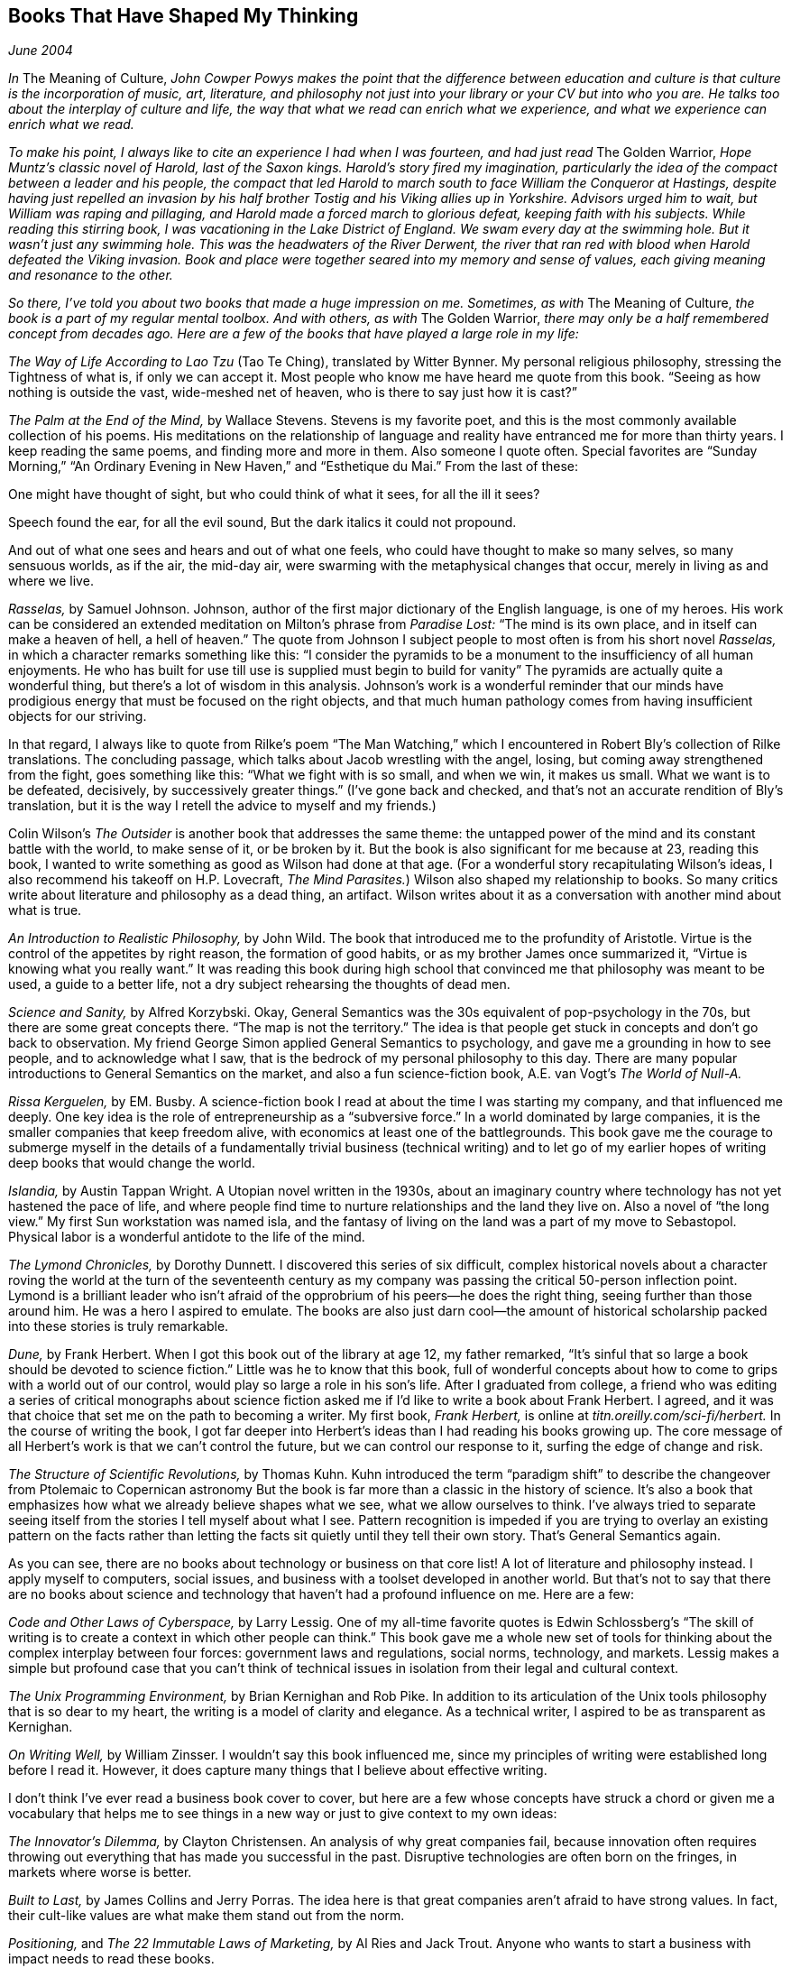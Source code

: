 
[[books_that_have_shaped_my_thinking]]
== Books That Have Shaped My Thinking

_June 2004_

_In_ The Meaning of Culture, _John Cowper Powys makes the point that the difference between education and culture is that culture is the incorporation of music, art, literature, and philosophy not just into your library or your CV but into who you are. He talks too about the interplay of culture and life, the way that what we read can enrich what we experience, and what we experience can enrich what we read._

_To make his point, I always like to cite an experience I had when I was fourteen, and had just read_ The Golden Warrior, _Hope Muntz’s classic novel of Harold, last of the Saxon kings. Harold’s story fired my imagination, particularly the idea of the compact between a leader and his people, the compact that led Harold to march south to face William the Conqueror at Hastings, despite having just repelled an invasion by his half brother Tostig and his Viking allies up in Yorkshire. Advisors urged him to wait, but William was raping and pillaging, and Harold made a forced march to glorious defeat, keeping faith with his subjects. While reading this stirring book, I was vacationing in the Lake District of England. We swam every day at the swimming hole. But it wasn’t just any swimming hole. This was the headwaters of the River Derwent, the river that ran red with blood when Harold defeated the Viking invasion. Book and place were together seared into my memory and sense of values, each giving meaning and resonance to the other._

_So there, I’ve told you about two books that made a huge impression on me. Sometimes, as with_ The Meaning of Culture, _the book is a part of my regular mental toolbox. And with others, as with_ The Golden Warrior, _there may only be a half remembered concept from decades ago. Here are a few of the books that have played a large role in my life:_

_The Way of Life According to Lao Tzu_ (Tao Te Ching), translated by Witter Bynner. My personal religious philosophy, stressing the Tightness of what is, if only we can accept it. Most people who know me have heard me quote from this book. “Seeing as how nothing is outside the vast, wide-meshed net of heaven, who is there to say just how it is cast?”

_The Palm at the End of the Mind,_ by Wallace Stevens. Stevens is my favorite poet, and this is the most commonly available collection of his poems. His meditations on the relationship of language and reality have entranced me for more than thirty years. I keep reading the same poems, and finding more and more in them. Also someone I quote often. Special favorites are “Sunday Morning,” “An Ordinary Evening in New Haven,” and “Esthetique du Mai.” From the last of these:

One might have thought of sight, but who could think of what it sees, for all the ill it sees?

Speech found the ear, for all the evil sound, But the dark italics it could not propound.

And out of what one sees and hears and out of what one feels, who could have thought to make so many selves, so many sensuous worlds, as if the air, the mid-day air, were swarming with the metaphysical changes that occur, merely in living as and where we live.

_Rasselas,_ by Samuel Johnson. Johnson, author of the first major dictionary of the English language, is one of my heroes. His work can be considered an extended meditation on Milton’s phrase from _Paradise Lost:_ “The mind is its own place, and in itself can make a heaven of hell, a hell of heaven.” The quote from Johnson I subject people to most often is from his short novel _Rasselas,_ in which a character remarks something like this: “I consider the pyramids to be a monument to the insufficiency of all human enjoyments. He who has built for use till use is supplied must begin to build for vanity” The pyramids are actually quite a wonderful thing, but there’s a lot of wisdom in this analysis. Johnson’s work is a wonderful reminder that our minds have prodigious energy that must be focused on the right objects, and that much human pathology comes from having insufficient objects for our striving.

In that regard, I always like to quote from Rilke’s poem “The Man Watching,” which I encountered in Robert Bly’s collection of Rilke translations. The concluding passage, which talks about Jacob wrestling with the angel, losing, but coming away strengthened from the fight, goes something like this: “What we fight with is so small, and when we win, it makes us small. What we want is to be defeated, decisively, by successively greater things.” (I’ve gone back and checked, and that’s not an accurate rendition of Bly’s translation, but it is the way I retell the advice to myself and my friends.)

Colin Wilson’s _The Outsider_ is another book that addresses the same theme: the untapped power of the mind and its constant battle with the world, to make sense of it, or be broken by it. But the book is also significant for me because at 23, reading this book, I wanted to write something as good as Wilson had done at that age. (For a wonderful story recapitulating Wilson’s ideas, I also recommend his takeoff on H.P. Lovecraft, _The Mind Parasites._) Wilson also shaped my relationship to books. So many critics write about literature and philosophy as a dead thing, an artifact. Wilson writes about it as a conversation with another mind about what is true.

_An Introduction to Realistic Philosophy,_ by John Wild. The book that introduced me to the profundity of Aristotle. Virtue is the control of the appetites by right reason, the formation of good habits, or as my brother James once summarized it, “Virtue is knowing what you really want.” It was reading this book during high school that convinced me that philosophy was meant to be used, a guide to a better life, not a dry subject rehearsing the thoughts of dead men.

_Science and Sanity,_ by Alfred Korzybski. Okay, General Semantics was the 30s equivalent of pop-psychology in the 70s, but there are some great concepts there. “The map is not the territory.” The idea is that people get stuck in concepts and don’t go back to observation. My friend George Simon applied General Semantics to psychology, and gave me a grounding in how to see people, and to acknowledge what I saw, that is the bedrock of my personal philosophy to this day. There are many popular introductions to General Semantics on the market, and also a fun science-fiction book, A.E. van Vogt’s _The World of Null-A._

_Rissa Kerguelen,_ by EM. Busby. A science-fiction book I read at about the time I was starting my company, and that influenced me deeply. One key idea is the role of entrepreneurship as a “subversive force.” In a world dominated by large companies, it is the smaller companies that keep freedom alive, with economics at least one of the battlegrounds. This book gave me the courage to submerge myself in the details of a fundamentally trivial business (technical writing) and to let go of my earlier hopes of writing deep books that would change the world.

_Islandia,_ by Austin Tappan Wright. A Utopian novel written in the 1930s, about an imaginary country where technology has not yet hastened the pace of life, and where people find time to nurture relationships and the land they live on. Also a novel of “the long view.” My first Sun workstation was named isla, and the fantasy of living on the land was a part of my move to Sebastopol. Physical labor is a wonderful antidote to the life of the mind.

_The Lymond Chronicles,_ by Dorothy Dunnett. I discovered this series of six difficult, complex historical novels about a character roving the world at the turn of the seventeenth century as my company was passing the critical 50-person inflection point. Lymond is a brilliant leader who isn’t afraid of the opprobrium of his peers—he does the right thing, seeing further than those around him. He was a hero I aspired to emulate. The books are also just darn cool—the amount of historical scholarship packed into these stories is truly remarkable.

_Dune,_ by Frank Herbert. When I got this book out of the library at age 12, my father remarked, “It’s sinful that so large a book should be devoted to science fiction.” Little was he to know that this book, full of wonderful concepts about how to come to grips with a world out of our control, would play so large a role in his son’s life. After I graduated from college, a friend who was editing a series of critical monographs about science fiction asked me if I’d like to write a book about Frank Herbert. I agreed, and it was that choice that set me on the path to becoming a writer. My first book, _Frank Herbert,_ is online at _titn.oreilly.com/sci-fi/herbert._ In the course of writing the book, I got far deeper into Herbert’s ideas than I had reading his books growing up. The core message of all Herbert’s work is that we can’t control the future, but we can control our response to it, surfing the edge of change and risk.

_The Structure of Scientific Revolutions,_ by Thomas Kuhn. Kuhn introduced the term “paradigm shift” to describe the changeover from Ptolemaic to Copernican astronomy But the book is far more than a classic in the history of science. It’s also a book that emphasizes how what we already believe shapes what we see, what we allow ourselves to think. I’ve always tried to separate seeing itself from the stories I tell myself about what I see. Pattern recognition is impeded if you are trying to overlay an existing pattern on the facts rather than letting the facts sit quietly until they tell their own story. That’s General Semantics again.

As you can see, there are no books about technology or business on that core list! A lot of literature and philosophy instead. I apply myself to computers, social issues, and business with a toolset developed in another world. But that’s not to say that there are no books about science and technology that haven’t had a profound influence on me. Here are a few:

_Code and Other Laws of Cyberspace,_ by Larry Lessig. One of my all-time favorite quotes is Edwin Schlossberg’s “The skill of writing is to create a context in which other people can think.” This book gave me a whole new set of tools for thinking about the complex interplay between four forces: government laws and regulations, social norms, technology, and markets. Lessig makes a simple but profound case that you can’t think of technical issues in isolation from their legal and cultural context.

_The Unix Programming Environment,_ by Brian Kernighan and Rob Pike. In addition to its articulation of the Unix tools philosophy that is so dear to my heart, the writing is a model of clarity and elegance. As a technical writer, I aspired to be as transparent as Kernighan.

_On Writing Well,_ by William Zinsser. I wouldn’t say this book influenced me, since my principles of writing were established long before I read it. However, it does capture many things that I believe about effective writing.

I don’t think I’ve ever read a business book cover to cover, but here are a few whose concepts have struck a chord or given me a vocabulary that helps me to see things in a new way or just to give context to my own ideas:

_The Innovator’s Dilemma,_ by Clayton Christensen. An analysis of why great companies fail, because innovation often requires throwing out everything that has made you successful in the past. Disruptive technologies are often born on the fringes, in markets where worse is better.

_Built to Last,_ by James Collins and Jerry Porras. The idea here is that great companies aren’t afraid to have strong values. In fact, their cult-like values are what make them stand out from the norm.

_Positioning,_ and _The 22 Immutable Laws of Marketing,_ by Al Ries and Jack Trout. Anyone who wants to start a business with impact needs to read these books.

Building a personal culture out of what you read and see and hear doesn’t just end with books. I find moments in movies, in songs, and in pop culture that have also become part of my personal vocabulary for seeing and responding to the world. So, for example, in the mostly forgotten movie _Joe Versus the Volcano,_ there is a scene in which Joe, played by Tom Hanks, is dying of thirst on a raft after a shipwreck. He sees the moon-rise, and says, “Oh my god, I forgot!” and has his faith in life renewed by the sight. So often, I see something special that returns me to myself, and I think of those words.


